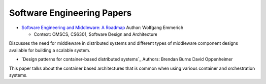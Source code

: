 Software Engineering Papers
===========================


* `Software Engineering and Middleware: A Roadmap`_ Author: Wolfgang Emmerich

  * Context: OMSCS, CS6301, Software Design and Architecture

Discusses the need for middleware in distributed systems and different types of middleware component designs available
for building a scalable system.

.. _`Software Engineering and Middleware: A Roadmap`: https://s3.amazonaws.com/content.udacity-data.com/courses/gt-cs6310/readings/gt-sad-emmerich-paper.pdf


* `Design patterns for container-based distributed systems`_ Authors: Brendan Burns David Oppenheimer

This paper talks about the container based architectures that is common when using various container and orchestration systems.

.. `Design patterns for container-based distributed systems`_: https://www.usenix.org/system/files/conference/hotcloud16/hotcloud16_burns.pdf



